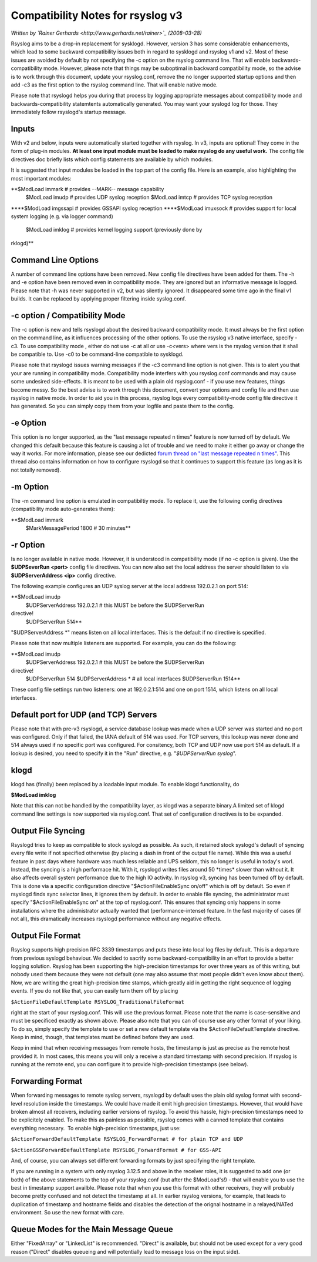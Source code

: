 Compatibility Notes for rsyslog v3
==================================

*Written by `Rainer Gerhards <http://www.gerhards.net/rainer>`_
(2008-03-28)*

Rsyslog aims to be a drop-in replacement for sysklogd. However, version
3 has some considerable enhancements, which lead to some backward
compatibility issues both in regard to sysklogd and rsyslog v1 and v2.
Most of these issues are avoided by default by not specifying the -c
option on the rsyslog command line. That will enable
backwards-compatibility mode. However, please note that things may be
suboptimal in backward compatibility mode, so the advise is to work
through this document, update your rsyslog.conf, remove the no longer
supported startup options and then add -c3 as the first option to the
rsyslog command line. That will enable native mode.

Please note that rsyslogd helps you during that process by logging
appropriate messages about compatibility mode and
backwards-compatibility statemtents automatically generated. You may
want your syslogd log for those. They immediately follow rsyslogd's
startup message.

Inputs
------

With v2 and below, inputs were automatically started together with
rsyslog. In v3, inputs are optional! They come in the form of plug-in
modules. **At least one input module must be loaded to make rsyslog do
any useful work.** The config file directives doc briefly lists which
config statements are available by which modules.

It is suggested that input modules be loaded in the top part of the
config file. Here is an example, also highlighting the most important
modules:

**$ModLoad immark # provides --MARK-- message capability
 $ModLoad imudp # provides UDP syslog reception
 $ModLoad imtcp # provides TCP syslog reception
**\ **$ModLoad imgssapi # provides GSSAPI syslog reception
**\ **$ModLoad imuxsock # provides support for local system logging
(e.g. via logger command)
 $ModLoad imklog # provides kernel logging support (previously done by
rklogd)**

Command Line Options
--------------------

A number of command line options have been removed. New config file
directives have been added for them. The -h and -e option have been
removed even in compatibility mode. They are ignored but an informative
message is logged. Please note that -h was never supported in v2, but
was silently ignored. It disappeared some time ago in the final v1
builds. It can be replaced by applying proper filtering inside
syslog.conf.

-c option / Compatibility Mode
------------------------------

The -c option is new and tells rsyslogd about the desired backward
compatibility mode. It must always be the first option on the command
line, as it influences processing of the other options. To use the
rsyslog v3 native interface, specify -c3. To use compatibility mode ,
either do not use -c at all or use -c<vers> where vers is the rsyslog
version that it shall be compatible to. Use -c0 to be command-line
compatible to sysklogd.

Please note that rsyslogd issues warning messages if the -c3 command
line option is not given. This is to alert you that your are running in
compatibility mode. Compatibility mode interfers with you rsyslog.conf
commands and may cause some undesired side-effects. It is meant to be
used with a plain old rsyslog.conf - if you use new features, things
become messy. So the best advise is to work through this document,
convert your options and config file and then use rsyslog in native
mode. In order to aid you in this process, rsyslog logs every
compatibility-mode config file directive it has generated. So you can
simply copy them from your logfile and paste them to the config.

-e Option
---------

This option is no longer supported, as the "last message repeated n
times" feature is now turned off by default. We changed this default
because this feature is causing a lot of trouble and we need to make it
either go away or change the way it works. For more information, please
see our dedicted `forum thread on "last message repeated n
times" <http://www.rsyslog.com/PNphpBB2-viewtopic-p-1130.phtml>`_. This
thread also contains information on how to configure rsyslogd so that it
continues to support this feature (as long as it is not totally
removed).

-m Option
---------

The -m command line option is emulated in compatibiltiy mode. To replace
it, use the following config directives (compatibility mode
auto-generates them):

**$ModLoad immark
 $MarkMessagePeriod 1800 # 30 minutes**

-r Option
---------

Is no longer available in native mode. However, it is understood in
compatibility mode (if no -c option is given). Use the **$UDPSeverRun
<port>** config file directives. You can now also set the local address
the server should listen to via **$UDPServerAddress <ip>** config
directive.

The following example configures an UDP syslog server at the local
address 192.0.2.1 on port 514:

**$ModLoad imudp
 $UDPServerAddress 192.0.2.1 # this MUST be before the $UDPServerRun
directive!
 $UDPServerRun 514**

"$UDPServerAddress \*" means listen on all local interfaces. This is the
default if no directive is specified.

Please note that now multiple listeners are supported. For example, you
can do the following:

**$ModLoad imudp
 $UDPServerAddress 192.0.2.1 # this MUST be before the $UDPServerRun
directive!
 $UDPServerRun 514
 $UDPServerAddress \* # all local interfaces
 $UDPServerRun 1514**

These config file settings run two listeners: one at 192.0.2.1:514 and
one on port 1514, which listens on all local interfaces.

Default port for UDP (and TCP) Servers
--------------------------------------

Please note that with pre-v3 rsyslogd, a service database lookup was
made when a UDP server was started and no port was configured. Only if
that failed, the IANA default of 514 was used. For TCP servers, this
lookup was never done and 514 always used if no specific port was
configured. For consitency, both TCP and UDP now use port 514 as
default. If a lookup is desired, you need to specify it in the "Run"
directive, e.g. "*$UDPServerRun syslog*\ ".

klogd
-----

klogd has (finally) been replaced by a loadable input module. To enable
klogd functionality, do

**$ModLoad imklog**

Note that this can not be handled by the compatibility layer, as klogd
was a separate binary.A limited set of klogd command line settings is
now supported via rsyslog.conf. That set of configuration directives is
to be expanded. 

Output File Syncing
-------------------

Rsyslogd tries to keep as compatible to stock syslogd as possible. As
such, it retained stock syslogd's default of syncing every file write if
not specified otherwise (by placing a dash in front of the output file
name). While this was a useful feature in past days where hardware was
much less reliable and UPS seldom, this no longer is useful in today's
worl. Instead, the syncing is a high performace hit. With it, rsyslogd
writes files around 50 \*times\* slower than without it. It also affects
overall system performance due to the high IO activity. In rsyslog v3,
syncing has been turned off by default. This is done via a specific
configuration directive "$ActionFileEnableSync on/off" which is off by
default. So even if rsyslogd finds sync selector lines, it ignores them
by default. In order to enable file syncing, the administrator must
specify "$ActionFileEnableSync on" at the top of rsyslog.conf. This
ensures that syncing only happens in some installations where the
administrator actually wanted that (performance-intense) feature. In the
fast majority of cases (if not all), this dramatically increases
rsyslogd performance without any negative effects.

Output File Format
------------------

Rsyslog supports high precision RFC 3339 timestamps and puts these into
local log files by default. This is a departure from previous syslogd
behaviour. We decided to sacrify some backward-compatibility in an
effort to provide a better logging solution. Rsyslog has been supporting
the high-precision timestamps for over three years as of this writing,
but nobody used them because they were not default (one may also assume
that most people didn't even know about them). Now, we are writing the
great high-precision time stamps, which greatly aid in getting the right
sequence of logging events. If you do not like that, you can easily turn
them off by placing

``$ActionFileDefaultTemplate RSYSLOG_TraditionalFileFormat``

right at the start of your rsyslog.conf. This will use the previous
format. Please note that the name is case-sensitive and must be
specificed exactly as shown above. Please also note that you can of
course use any other format of your liking. To do so, simply specify the
template to use or set a new default template via the
$ActionFileDefaultTemplate directive. Keep in mind, though, that
templates must be defined before they are used.

Keep in mind that when receiving messages from remote hosts, the
timestamp is just as precise as the remote host provided it. In most
cases, this means you will only a receive a standard timestamp with
second precision. If rsyslog is running at the remote end, you can
configure it to provide high-precision timestamps (see below).

Forwarding Format
-----------------

When forwarding messages to remote syslog servers, rsyslogd by default
uses the plain old syslog format with second-level resolution inside the
timestamps. We could have made it emit high precision timestamps.
However, that would have broken almost all receivers, including earlier
versions of rsyslog. To avoid this hassle, high-precision timestamps
need to be explicitely enabled. To make this as painless as possible,
rsyslog comes with a canned template that contains everything necessary.
 To enable high-precision timestamps, just use:

``$ActionForwardDefaultTemplate RSYSLOG_ForwardFormat # for plain TCP and UDP``

``$ActionGSSForwardDefaultTemplate RSYSLOG_ForwardFormat # for GSS-API``

And, of course, you can always set different forwarding formats by just
specifying the right template.

If you are running in a system with only rsyslog 3.12.5 and above in the
receiver roles, it is suggested to add one (or both) of the above
statements to the top of your rsyslog.conf (but after the $ModLoad's!) -
that will enable you to use the best in timestamp support availble.
Please note that when you use this format with other receivers, they
will probably become pretty confused and not detect the timestamp at
all. In earlier rsyslog versions, for example, that leads to duplication
of timestamp and hostname fields and disables the detection of the
orignal hostname in a relayed/NATed environment. So use the new format
with care.

Queue Modes for the Main Message Queue
--------------------------------------

Either "FixedArray" or "LinkedList" is recommended. "Direct" is
available, but should not be used except for a very good reason
("Direct" disables queueing and will potentially lead to message loss on
the input side).
